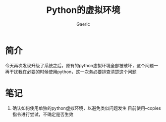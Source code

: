 #+title: Python的虚拟环境
#+startup: content
#+author: Gaeric
#+HTML_HEAD: <link href="./worg.css" rel="stylesheet" type="text/css">
#+HTML_HEAD: <link href="/static/css/worg.css" rel="stylesheet" type="text/css">
#+OPTIONS: ^:{}
* 简介
  今天再次发现升级了系统之后，原有的python虚拟环境全部被破坏，这个问题一再干扰我在必要的时候使用python，这一次务必要排查清楚这个问题
* 笔记
  1. 确认如何使用单独的python虚拟环境，以避免类似问题发生
     目前使用--copies指令进行尝试，不确定是否生效
